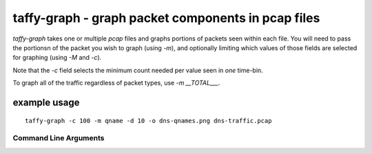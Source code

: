 taffy-graph - graph packet components in pcap files
===================================================

`taffy-graph` takes one or multiple *pcap* files and graphs portions
of packets seen within each file.  You will need to pass the portionsn
of the packet you wish to graph (using *-m*), and optionally limiting
which values of those fields are selected for graphing (using *-M* and
*-c*).

Note that the *-c* field selects the minimum count needed per value
seen in *one* time-bin.

To graph all of the traffic regardless of packet types, use *-m
__TOTAL___*.


example usage
-------------

::

   taffy-graph -c 100 -m qname -d 10 -o dns-qnames.png dns-traffic.pcap

Command Line Arguments
^^^^^^^^^^^^^^^^^^^^^^

.. sphinx_argparse_cli::
   :module: traffic_taffy.tools.graph
   :func: parse_args
   :hook:
   :prog: taffy-graph
